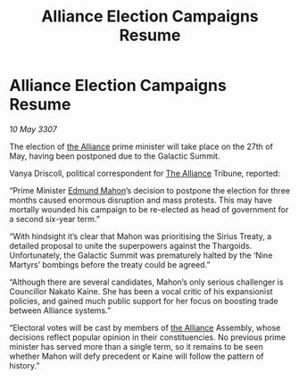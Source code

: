 :PROPERTIES:
:ID:       68a6709c-58c3-4cb4-8927-f6255ece03cf
:END:
#+title: Alliance Election Campaigns Resume
#+filetags: :galnet:

* Alliance Election Campaigns Resume

/10 May 3307/

The election of [[id:1d726aa0-3e07-43b4-9b72-074046d25c3c][the Alliance]] prime minister will take place on the 27th of May, having been postponed due to the Galactic Summit. 

Vanya Driscoll, political correspondent for [[id:1d726aa0-3e07-43b4-9b72-074046d25c3c][The Alliance]] Tribune, reported: 

“Prime Minister [[id:da80c263-3c2d-43dd-ab3f-1fbf40490f74][Edmund Mahon]]’s decision to postpone the election for three months caused enormous disruption and mass protests. This may have mortally wounded his campaign to be re-elected as head of government for a second six-year term.” 

“With hindsight it’s clear that Mahon was prioritising the Sirius Treaty, a detailed proposal to unite the superpowers against the Thargoids. Unfortunately, the Galactic Summit was prematurely halted by the ‘Nine Martyrs’ bombings before the treaty could be agreed.” 

“Although there are several candidates, Mahon’s only serious challenger is Councillor Nakato Kaine. She has been a vocal critic of his expansionist policies, and gained much public support for her focus on boosting trade between Alliance systems.” 

“Electoral votes will be cast by members of [[id:1d726aa0-3e07-43b4-9b72-074046d25c3c][the Alliance]] Assembly, whose decisions reflect popular opinion in their constituencies. No previous prime minister has served more than a single term, so it remains to be seen whether Mahon will defy precedent or Kaine will follow the pattern of history.”
